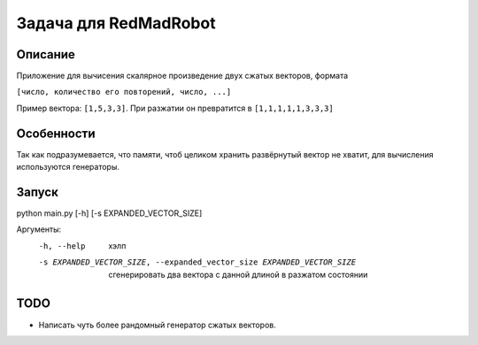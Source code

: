 Задача для RedMadRobot
======================
Описание
--------
Приложение для вычисения скалярное произведение двух сжатых векторов, формата

``[число, количество его повторений, число, ...]``

Пример вектора: ``[1,5,3,3]``. При разжатии он превратится в ``[1,1,1,1,1,3,3,3]``

Особенности
-----------
Так как подразумевается, что памяти, чтоб целиком хранить развёрнутый вектор
не хватит, для вычисления используются генераторы.

Запуск
------
python main.py [-h] [-s EXPANDED_VECTOR_SIZE]

Аргументы:
  -h, --help            хэлп
  -s EXPANDED_VECTOR_SIZE, --expanded_vector_size EXPANDED_VECTOR_SIZE
                        сгенерировать два вектора с данной длиной в разжатом
                        состоянии

TODO
----
- Написать чуть более рандомный генератор сжатых векторов.
